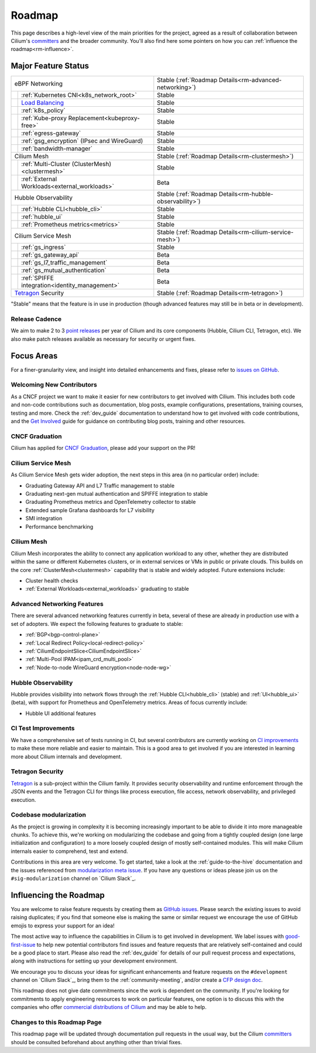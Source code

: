 .. only:: not (epub or latex or html)

    WARNING: You are looking at unreleased Cilium documentation.
    Please use the official rendered version released here:
    https://docs.cilium.io

Roadmap
=======

This page describes a high-level view of the main priorities for the project,
agreed as a result of collaboration between Cilium's committers_ and the
broader community. You'll also find here some pointers on how you can
:ref:`influence the roadmap<rm-influence>`. 

Major Feature Status
--------------------

+--------------------------------------------------+----------------------------------------------------------+
| eBPF Networking                                  | Stable (:ref:`Roadmap Details<rm-advanced-networking>`)  |
++-------------------------------------------------+----------------------------------------------------------+
|| :ref:`Kubernetes CNI<k8s_network_root>`         | Stable                                                   |
++-------------------------------------------------+----------------------------------------------------------+
|| `Load Balancing`_                               | Stable                                                   |
++-------------------------------------------------+----------------------------------------------------------+
|| :ref:`k8s_policy`                               | Stable                                                   |
++-------------------------------------------------+----------------------------------------------------------+
|| :ref:`Kube-proxy Replacement<kubeproxy-free>`   | Stable                                                   |
++-------------------------------------------------+----------------------------------------------------------+
|| :ref:`egress-gateway`                           | Stable                                                   |
++-------------------------------------------------+----------------------------------------------------------+
|| :ref:`gsg_encryption` (IPsec and WireGuard)     | Stable                                                   |
++-------------------------------------------------+----------------------------------------------------------+
|| :ref:`bandwidth-manager`                        | Stable                                                   |
++-------------------------------------------------+----------------------------------------------------------+
| Cilium Mesh                                      | Stable (:ref:`Roadmap Details<rm-clustermesh>`)          |
++-------------------------------------------------+----------------------------------------------------------+
|| :ref:`Multi-Cluster (ClusterMesh)<clustermesh>` | Stable                                                   |
++-------------------------------------------------+----------------------------------------------------------+
|| :ref:`External Workloads<external_workloads>`   | Beta                                                     |
++-------------------------------------------------+----------------------------------------------------------+
| Hubble Observability                             | Stable (:ref:`Roadmap Details<rm-hubble-observability>`) |
++-------------------------------------------------+----------------------------------------------------------+
|| :ref:`Hubble CLI<hubble_cli>`                   | Stable                                                   |
++-------------------------------------------------+----------------------------------------------------------+
|| :ref:`hubble_ui`                                | Stable                                                   |
++-------------------------------------------------+----------------------------------------------------------+
|| :ref:`Prometheus metrics<metrics>`              | Stable                                                   |
++-------------------------------------------------+----------------------------------------------------------+
| Cilium Service Mesh                              | Stable (:ref:`Roadmap Details<rm-cilium-service-mesh>`)  |
++-------------------------------------------------+----------------------------------------------------------+
|| :ref:`gs_ingress`                               | Stable                                                   |
++-------------------------------------------------+----------------------------------------------------------+
|| :ref:`gs_gateway_api`                           | Beta                                                     |
++-------------------------------------------------+----------------------------------------------------------+
|| :ref:`gs_l7_traffic_management`                 | Beta                                                     |
++-------------------------------------------------+----------------------------------------------------------+
|| :ref:`gs_mutual_authentication`                 | Beta                                                     |
++-------------------------------------------------+----------------------------------------------------------+
|| :ref:`SPIFFE integration<identity_management>`  | Beta                                                     |
++-------------------------------------------------+----------------------------------------------------------+
| `Tetragon`_ Security                             | Stable (:ref:`Roadmap Details<rm-tetragon>`)             |
+--------------------------------------------------+----------------------------------------------------------+

"Stable" means that the feature is in use in production (though advanced
features may still be in beta or in development).

Release Cadence
~~~~~~~~~~~~~~~

We aim to make 2 to 3 `point releases`_ per year of Cilium and its core components
(Hubble, Cilium CLI, Tetragon, etc). We also make patch releases available as
necessary for security or urgent fixes. 

Focus Areas
-----------

For a finer-granularity view, and insight into detailed enhancements and fixes,
please refer to `issues on GitHub <GitHub issues_>`_. 

Welcoming New Contributors
~~~~~~~~~~~~~~~~~~~~~~~~~~

As a CNCF project we want to make it easier for new contributors to get involved
with Cilium. This includes both code and non-code contributions such as
documentation, blog posts, example configurations, presentations, training
courses, testing and more. Check the :ref:`dev_guide` documentation to understand how to get
involved with code contributions, and the `Get Involved`_ guide for guidance on
contributing blog posts, training and other resources. 

CNCF Graduation
~~~~~~~~~~~~~~~

Cilium has applied for `CNCF Graduation`_, please add your support on the PR!

.. _rm-cilium-service-mesh:

Cilium Service Mesh 
~~~~~~~~~~~~~~~~~~~

As Cilium Service Mesh gets wider adoption, the next steps in
this area (in no particular order) include: 

* Graduating Gateway API and L7 Traffic management to stable
* Graduating next-gen mutual authentication and SPIFFE integration to stable
* Graduating Prometheus metrics and OpenTelemetry collector to stable
* Extended sample Grafana dashboards for L7 visibility
* SMI integration 
* Performance benchmarking

.. _rm-clustermesh:

Cilium Mesh 
~~~~~~~~~~~

Cilium Mesh incorporates the ability to connect any application workload to any
other, whether they are distributed within the same or different Kubernetes
clusters, or in external services or VMs in public or private clouds. This
builds on the core :ref:`ClusterMesh<clustermesh>` capability that is stable and
widely adopted. Future extensions include: 

* Cluster health checks
* :ref:`External Workloads<external_workloads>` graduating to stable

.. _rm-advanced-networking:

Advanced Networking Features
~~~~~~~~~~~~~~~~~~~~~~~~~~~~

There are several advanced networking features currently in beta, several of
these are already in production use with a set of adopters. We expect the
following features to graduate to stable:

* :ref:`BGP<bgp-control-plane>`
* :ref:`Local Redirect Policy<local-redirect-policy>`
* :ref:`CiliumEndpointSlice<CiliumEndpointSlice>`
* :ref:`Multi-Pool IPAM<ipam_crd_multi_pool>`
* :ref:`Node-to-node WireGuard encryption<node-node-wg>`

.. _rm-hubble-observability:

Hubble Observability 
~~~~~~~~~~~~~~~~~~~~

Hubble provides visibility into network flows through the :ref:`Hubble CLI<hubble_cli>` (stable)
and :ref:`UI<hubble_ui>` (beta), with support for Prometheus and OpenTelemetry metrics. Areas of
focus currently include:

* Hubble UI additional features

CI Test Improvements
~~~~~~~~~~~~~~~~~~~~

We have a comprehensive set of tests running in CI, but several contributors are
currently working on `CI improvements`_ to make these more reliable and easier to
maintain. This is a good area to get involved if you are interested in learning
more about Cilium internals and development.

.. _rm-tetragon:

Tetragon Security
~~~~~~~~~~~~~~~~~

`Tetragon`_ is a sub-project within the Cilium family. It provides security observability and runtime enforcement through the JSON events and the Tetragon
CLI for things like process execution, file access, network observability, and
privileged execution.

Codebase modularization
~~~~~~~~~~~~~~~~~~~~~~~

As the project is growing in complexity it is becoming increasingly important
to be able to divide it into more manageable chunks. To achieve this, we're
working on modularizing the codebase and going from a tightly coupled design
(one large initialization and configuration) to a more loosely coupled design
of mostly self-contained modules. This will make Cilium internals easier to
comprehend, test and extend.

Contributions in this area are very welcome. To get started, take a look at the
:ref:`guide-to-the-hive` documentation and the issues referenced from
`modularization meta issue <modularization-issue_>`_. If you have any questions
or ideas please join us on the ``#sig-modularization`` channel on `Cilium
Slack`_.

.. _rm-influence:

Influencing the Roadmap
-----------------------

You are welcome to raise feature requests by creating them as `GitHub issues`_.
Please search the existing issues to avoid raising duplicates; if you find that
someone else is making the same or similar request we encourage the use of
GitHub emojis to express your support for an idea! 

The most active way to influence the capabilities in Cilium is to get involved
in development. We label issues with `good-first-issue`_ to help new potential
contributors find issues and feature requests that are relatively self-contained
and could be a good place to start. Please also read the :ref:`dev_guide` for
details of our pull request process and expectations, along with instructions
for setting up your development environment.

We encourage you to discuss your ideas for significant enhancements and feature
requests on the ``#development`` channel on `Cilium Slack`_, bring them to the
:ref:`community-meeting`, and/or create a `CFP design doc`_.

This roadmap does not give date commitments since the work is dependent on the
community. If you're looking for commitments to apply engineering resources to
work on particular features, one option is to discuss this with the companies
who offer `commercial distributions of Cilium <enterprise_>`_ and may be able to
help. 

Changes to this Roadmap Page
~~~~~~~~~~~~~~~~~~~~~~~~~~~~

This roadmap page will be updated through documentation pull requests in the
usual way, but the Cilium committers_ should be consulted beforehand about
anything other than trivial fixes. 


.. _committers: https://raw.githubusercontent.com/cilium/cilium/main/MAINTAINERS.md
.. _Load Balancing: https://cilium.io/use-cases/load-balancer/
.. _Tetragon: https://tetragon.cilium.io
.. _GitHub issues: https://github.com/cilium/cilium/issues
.. _point releases: https://cilium.io/blog/categories/release/
.. _Get Involved: https://cilium.io/get-involved
.. _CNCF Graduation: https://github.com/cncf/toc/pull/952
.. _CI improvements: https://github.com/cilium/cilium/issues?q=is%3Aopen+is%3Aissue+label%3Aarea%2FCI-improvement
.. _good-first-issue: https://github.com/cilium/cilium/labels/good-first-issue
.. _enterprise: https://cilium.io/enterprise
.. _CFP design doc: https://github.com/cilium/design-cfps/tree/main
.. _modularization-issue: https://github.com/cilium/cilium/issues/23425

